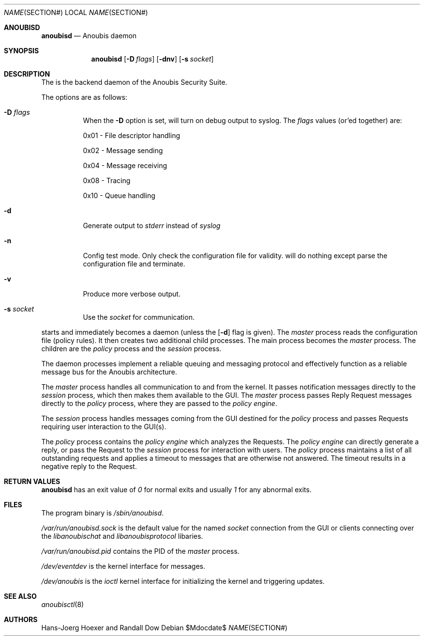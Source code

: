 .\"	$Id: 56550e,v 1.9 2008/04/08 11:53:29 fritsch Exp $
.\"	$OpenBSD: mdoc.template,v 1.10 2007/05/31 22:10:19 jmc Exp $
.\"
.\" The following requests are required for all man pages.
.\"
.\" Remove `\&' from the line below.
.Dd $\&Mdocdate$
.Dt NAME SECTION#
.Os
.Sh ANOUBISD
.Nm anoubisd
.Nd Anoubis daemon
.Sh SYNOPSIS
.Nm anoubisd
.Op Fl D Ar flags
.Op Fl dnv
.Op Fl s Ar socket
.Sh DESCRIPTION
The
.Nm
is the backend daemon of the Anoubis Security Suite.
.Pp
The options are as follows:
.Bl -tag -width Ds
.It Fl D Ar flags
When the
.Fl D
option is set,
.Nm
will turn on debug output to syslog. The
.Ar flags
values (or'ed together) are:
.Pp
0x01 - File descriptor handling
.Pp
0x02 - Message sending
.Pp
0x04 - Message receiving
.Pp
0x08 - Tracing
.Pp
0x10 - Queue handling
.It Fl d
Generate output to
.Ar stderr
instead of
.Ar syslog
.
.It Fl n
Config test mode.
Only check the configuration file for validity.
.Nm
will do nothing except parse the configuration file and terminate.
.It Fl v
Produce more verbose output.
.It Fl s Ar socket
Use the
.Ar socket
for communication.
.El
.Pp
.Nm
starts and immediately becomes a daemon (unless the
.Op Fl d
flag is given).
The
.Em master
process reads the configuration file (policy rules).
It then creates two additional
child processes.  The main process becomes the
.Em master
process.  The children are the
.Em policy
process and the
.Em session
process.
.Pp
The daemon processes implement a reliable queuing and messaging
protocol and effectively function as a reliable message bus for
the Anoubis architecture.
.Pp
The
.Em master
process handles all communication to and from the kernel. It passes
notification messages directly to the
.Em session
process, which then makes them available to the GUI. The
.Em master
process passes Reply Request messages directly to the
.Em policy
process, where they are passed to the
.Em policy engine .
.Pp
The
.Em session
process handles messages coming from the GUI destined for the
.Em policy
process and passes Requests requiring user interaction to the
GUI(s).
.Pp
The
.Em policy
process contains the
.Em policy engine
which analyzes the Requests. The
.Em policy engine
can directly generate a reply, or pass the Request to the
.Em session
process for interaction with users.
The
.Em policy
process maintains a list of all outstanding requests and applies
a timeout to messages that are otherwise not answered. The timeout
results in a negative reply to the Request.
.\" The following requests should be uncommented and used where appropriate.
.\" This next request is for sections 2, 3, and 9 function return values only.
.Sh RETURN VALUES
.Nm anoubisd
has an exit value of
.Ar 0
for normal exits and usually
.Ar 1
for any abnormal exits.
.\" This next request is for sections 1, 6, 7 & 8 only.
.\" .Sh ENVIRONMENT
.Sh FILES
The program binary is
.Ar /sbin/anoubisd .
.Pp
.Ar /var/run/anoubisd.sock
is the default value for the
named
.Ar socket
connection from the GUI or clients
connecting over the
.Ar libanoubischat
and
.Ar libanoubisprotocol
libaries.
.Pp
.Ar /var/run/anoubisd.pid
contains the PID of the
.Ar master
process.
.Pp
.Ar /dev/eventdev
is the kernel interface for messages.
.Pp
.Ar /dev/anoubis
is the
.Ar ioctl
kernel interface for initializing the kernel and triggering updates.
.\" .Sh EXAMPLES
.\" This next request is for sections 1, 4, 6, and 8 only.
.\" .Sh DIAGNOSTICS
.\" The next request is for sections 2, 3, and 9 error and signal handling only.
.\" .Sh ERRORS
.Sh SEE ALSO
.Xr anoubisctl 8
.\" .Xr foobar 1
.\" .Sh STANDARDS
.\" .Sh HISTORY
.Sh AUTHORS
Hans-Joerg Hoexer and Randall Dow
.\" .Sh CAVEATS
.\" .Sh BUGS
